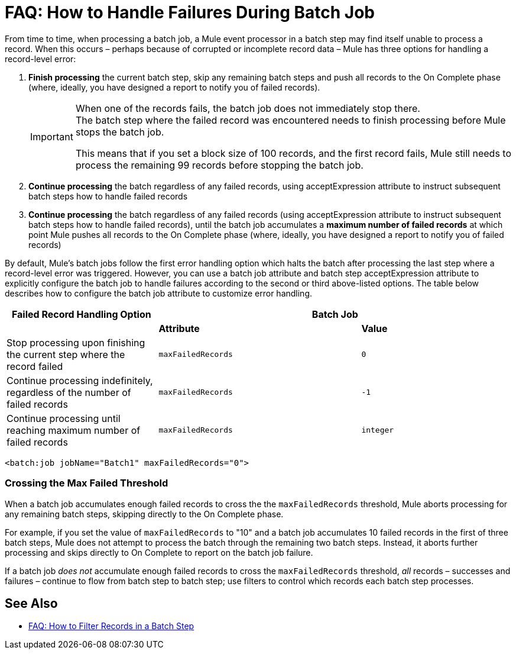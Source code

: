 = FAQ: How to Handle Failures During Batch Job

From time to time, when processing a batch job, a Mule event processor in a batch step may find itself unable to process a record. When this occurs – perhaps because of corrupted or incomplete record data – Mule has three options for handling a record-level error:

. *Finish processing* the current batch step, skip any remaining batch steps and push all records to the On Complete phase (where, ideally, you have designed a report to notify you of failed records).
+
[IMPORTANT]
--
When one of the records fails, the batch job does not immediately stop there. +
The batch step where the failed record was encountered needs to finish processing before Mule stops the batch job.

This means that if you set a block size of 100 records, and the first record fails, Mule still needs to process the remaining 99 records before stopping the batch job.
--
+
. *Continue processing* the batch regardless of any failed records, using acceptExpression attribute to instruct subsequent batch steps how to handle failed records

. *Continue processing* the batch regardless of any failed records (using acceptExpression attribute to instruct subsequent batch steps how to handle failed records), until the batch job accumulates a *maximum number of failed records* at which point Mule pushes all records to the On Complete phase (where, ideally, you have designed a report to notify you of failed records)

By default, Mule's batch jobs follow the first error handling option which halts the batch after processing the last step where a record-level error was triggered. However, you can use a batch job attribute and batch step acceptExpression attribute to explicitly configure the batch job to handle failures according to the second or third above-listed options. The table below describes how to configure the batch job attribute to customize error handling.

[%header,cols="30a,40a,30a"]
|===
|Failed Record Handling Option 2+^|Batch Job
| | *Attribute* | *Value*
| Stop processing upon finishing the current step where the record failed
| `maxFailedRecords`|`0`
| Continue processing indefinitely, regardless of the number of failed records
| `maxFailedRecords` |`-1`
| Continue processing until reaching maximum number of failed records
| `maxFailedRecords` | `integer`
|===

[source, xml]
----
<batch:job jobName="Batch1" maxFailedRecords="0">
----

=== Crossing the Max Failed Threshold

When a batch job accumulates enough failed records to cross the the `maxFailedRecords` threshold, Mule aborts processing for any remaining batch steps, skipping directly to the On Complete phase.

For example, if you set the value of `maxFailedRecords` to "10" and a batch job accumulates 10 failed records in the first of three batch steps, Mule does not attempt to process the batch through the remaining two batch steps. Instead, it aborts further processing and skips directly to On Complete to report on the batch job failure. 

If a batch job _does not_ accumulate enough failed records to cross the `maxFailedRecords` threshold, _all_ records – successes and failures – continue to flow from batch step to batch step; use filters to control which records each batch step processes.

== See Also

* link:/mule-user-guide/v/4.0/filter-records-batch-faq[FAQ: How to Filter Records in a Batch Step]
